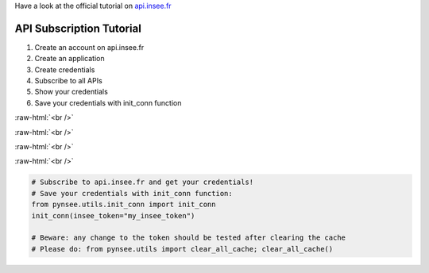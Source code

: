 .. role:: raw-html(raw)
    :format: html
    
Have a look at the official tutorial on `api.insee.fr <https://api.insee.fr/catalogue/site/themes/wso2/subthemes/insee/pages/help.jag>`_

    
API Subscription Tutorial
=========================

#. Create an account on api.insee.fr

#. Create an application

#. Create credentials

#. Subscribe to all APIs

#. Show your credentials

#. Save your credentials with init_conn function

.. image:: _static/myaccount.png
   :target: _static/myaccount.png
   :alt: Click on "Créer son compte", which means "create an account", in French, when on https://api.insee.fr

:raw-html:`<br />`

.. image:: _static/myapp.png
   :target: _static/myapp.png
   :alt: Once logged, click on "Mes applications" (my apps), then on "Ajouter une application" '(add an app).

:raw-html:`<br />`

.. image:: _static/mytoken.png
   :target: _static/mytoken.png
   :alt: Select "Clefs et jetons d'accès" (keys and tokens) and click on "Générer les clefs" (generate keys) to create your credentials.
   
:raw-html:`<br />`

.. image:: _static/mykeys.png
   :target: _static/mykeys.png
   :alt: Then click on "Montrer les clefs" (show keys) and copy the token (at the bottom) for use in the init_conn function.

:raw-html:`<br />`

.. image:: _static/mysubscription.png
   :target: _static/mysubscription.png
   :alt: Use the newly created application to subscribe to all relevant APIs via "Les APIs de l'INSEE", then selecting each API (B, L, M, S), select the new applications in "Applications", and click "Souscrire" (subscribe).
   
.. code-block:: python

   # Subscribe to api.insee.fr and get your credentials!
   # Save your credentials with init_conn function:
   from pynsee.utils.init_conn import init_conn
   init_conn(insee_token="my_insee_token")

   # Beware: any change to the token should be tested after clearing the cache
   # Please do: from pynsee.utils import clear_all_cache; clear_all_cache()
